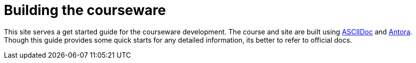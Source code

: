 = Building the courseware 

This site serves a get started guide for the courseware development. The course and site are built using https://asciidoctor.org/[ASCIIDoc] and https://docs.antora.org/antora/2.3/[Antora].  Though this guide provides some quick starts for any detailed information, its better to refer to official docs.